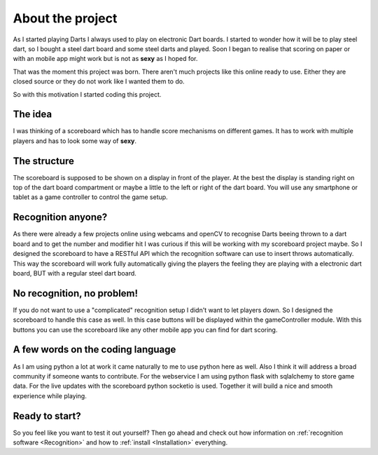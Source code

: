 =================
About the project
=================

As I started playing Darts I always used to play on electronic Dart boards.
I started to wonder how it will be to play steel dart, so I bought a steel dart board and some steel darts and played.
Soon I began to realise that scoring on paper or with an mobile app might work but is not as **sexy** as I hoped for.

That was the moment this project was born. There aren't much projects like this online ready to use.
Either they are closed source or they do not work like I wanted them to do.

So with this motivation I started coding this project.

The idea
========

I was thinking of a scoreboard which has to handle score mechanisms on different games.
It has to work with multiple players and has to look some way of **sexy**.

The structure
=============

The scoreboard is supposed to be shown on a display in front of the player. At the best the display is standing right on
top of the dart board compartment or maybe a little to the left or right of the dart board.
You will use any smartphone or tablet as a game controller to control the game setup.

Recognition anyone?
===================

As there were already a few projects online using webcams and openCV to recognise Darts beeing thrown to a dart board
and to get the number and modifier hit I was curious if this will be working with my scoreboard project maybe.
So I designed the scoreboard to have a RESTful API which the recognition software can use to insert throws automatically.
This way the scoreboard will work fully automatically giving the players the feeling they are playing with a electronic
dart board, BUT with a regular steel dart board.

No recognition, no problem!
===========================

If you do not want to use a "complicated" recognition setup I didn't want to let players down.
So I designed the scoreboard to handle this case as well. In this case buttons will be displayed within the gameController
module. With this buttons you can use the scoreboard like any other mobile app you can find for dart scoring.

A few words on the coding language
==================================

As I am using python a lot at work it came naturally to me to use python here as well.
Also I think it will address a broad community if someone wants to contribute.
For the webservice I am using python flask with sqlalchemy to store game data.
For the live updates with the scoreboard python socketio is used.
Together it will build a nice and smooth experience while playing.

Ready to start?
===============

So you feel like you want to test it out yourself? Then go ahead and check out how information on :ref:`recognition software <Recognition>` and how to :ref:`install <Installation>` everything.